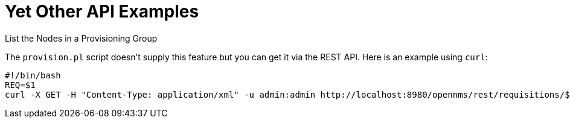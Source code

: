 
= Yet Other API Examples

.List the Nodes in a Provisioning Group

The `provision.pl` script doesn't supply this feature but you can get it via the REST API. Here is an example using `curl`:

[source, bash]
----
#!/bin/bash
REQ=$1
curl -X GET -H "Content-Type: application/xml" -u admin:admin http://localhost:8980/opennms/rest/requisitions/$REQ 2>/dev/null | xmllint --format -
----
